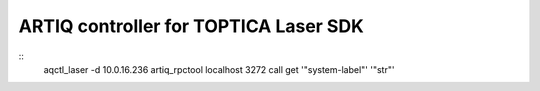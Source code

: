 ARTIQ controller for TOPTICA Laser SDK
======================================

::
    aqctl_laser -d 10.0.16.236
    artiq_rpctool localhost 3272 call get '"system-label"' '"str"'
